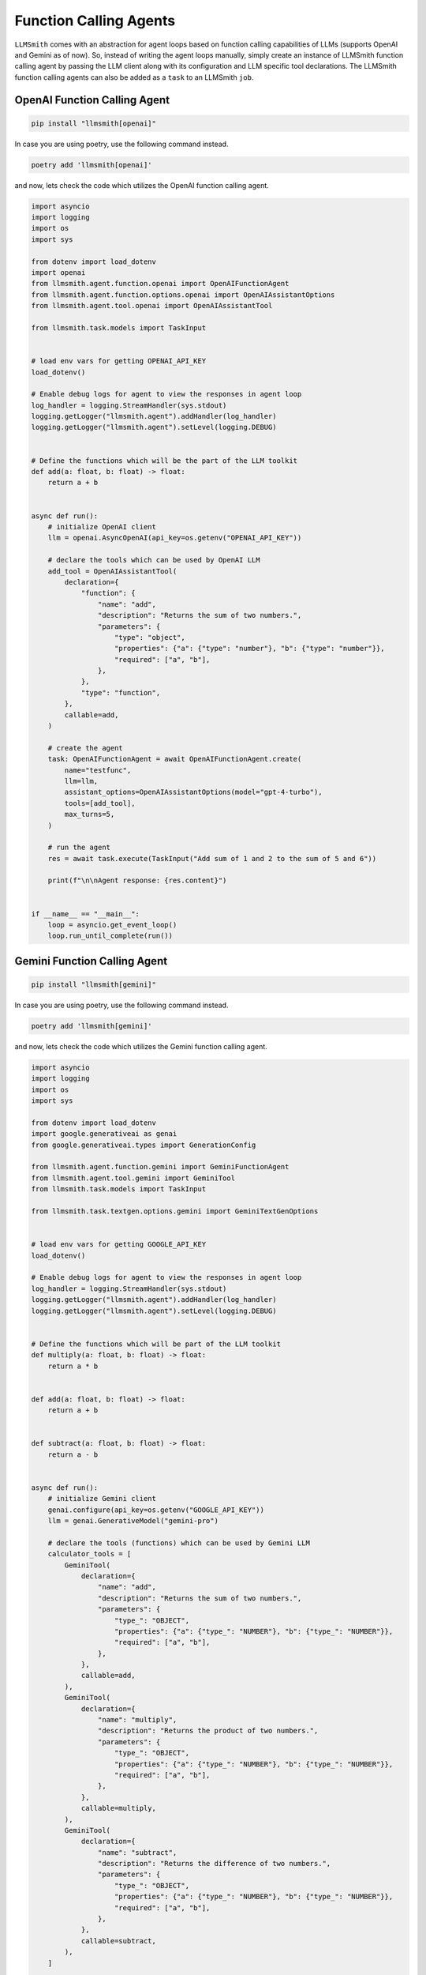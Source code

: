 Function Calling Agents
=======================

``LLMSmith`` comes with an abstraction for agent loops based on function calling capabilities of LLMs (supports OpenAI and Gemini as of now).
So, instead of writing the agent loops manually, simply create an instance of LLMSmith function calling agent by passing the LLM client along with its configuration and LLM specific tool declarations.
The LLMSmith function calling agents can also be added as a ``task`` to an LLMSmith ``job``.

OpenAI Function Calling Agent
-----------------------------

.. code-block:: console

    pip install "llmsmith[openai]"

In case you are using poetry, use the following command instead.

.. code-block:: console

    poetry add 'llmsmith[openai]'

and now, lets check the code which utilizes the OpenAI function calling agent.

.. code-block:: python

    import asyncio
    import logging
    import os
    import sys

    from dotenv import load_dotenv
    import openai
    from llmsmith.agent.function.openai import OpenAIFunctionAgent
    from llmsmith.agent.function.options.openai import OpenAIAssistantOptions
    from llmsmith.agent.tool.openai import OpenAIAssistantTool

    from llmsmith.task.models import TaskInput


    # load env vars for getting OPENAI_API_KEY
    load_dotenv()

    # Enable debug logs for agent to view the responses in agent loop
    log_handler = logging.StreamHandler(sys.stdout)
    logging.getLogger("llmsmith.agent").addHandler(log_handler)
    logging.getLogger("llmsmith.agent").setLevel(logging.DEBUG)


    # Define the functions which will be the part of the LLM toolkit
    def add(a: float, b: float) -> float:
        return a + b


    async def run():
        # initialize OpenAI client
        llm = openai.AsyncOpenAI(api_key=os.getenv("OPENAI_API_KEY"))

        # declare the tools which can be used by OpenAI LLM
        add_tool = OpenAIAssistantTool(
            declaration={
                "function": {
                    "name": "add",
                    "description": "Returns the sum of two numbers.",
                    "parameters": {
                        "type": "object",
                        "properties": {"a": {"type": "number"}, "b": {"type": "number"}},
                        "required": ["a", "b"],
                    },
                },
                "type": "function",
            },
            callable=add,
        )

        # create the agent
        task: OpenAIFunctionAgent = await OpenAIFunctionAgent.create(
            name="testfunc",
            llm=llm,
            assistant_options=OpenAIAssistantOptions(model="gpt-4-turbo"),
            tools=[add_tool],
            max_turns=5,
        )

        # run the agent
        res = await task.execute(TaskInput("Add sum of 1 and 2 to the sum of 5 and 6"))

        print(f"\n\nAgent response: {res.content}")


    if __name__ == "__main__":
        loop = asyncio.get_event_loop()
        loop.run_until_complete(run())


Gemini Function Calling Agent
-----------------------------

.. code-block:: console

    pip install "llmsmith[gemini]"

In case you are using poetry, use the following command instead.

.. code-block:: console

    poetry add 'llmsmith[gemini]'

and now, lets check the code which utilizes the Gemini function calling agent.

.. code-block:: python

    import asyncio
    import logging
    import os
    import sys

    from dotenv import load_dotenv
    import google.generativeai as genai
    from google.generativeai.types import GenerationConfig

    from llmsmith.agent.function.gemini import GeminiFunctionAgent
    from llmsmith.agent.tool.gemini import GeminiTool
    from llmsmith.task.models import TaskInput

    from llmsmith.task.textgen.options.gemini import GeminiTextGenOptions


    # load env vars for getting GOOGLE_API_KEY
    load_dotenv()

    # Enable debug logs for agent to view the responses in agent loop
    log_handler = logging.StreamHandler(sys.stdout)
    logging.getLogger("llmsmith.agent").addHandler(log_handler)
    logging.getLogger("llmsmith.agent").setLevel(logging.DEBUG)


    # Define the functions which will be part of the LLM toolkit
    def multiply(a: float, b: float) -> float:
        return a * b


    def add(a: float, b: float) -> float:
        return a + b


    def subtract(a: float, b: float) -> float:
        return a - b


    async def run():
        # initialize Gemini client
        genai.configure(api_key=os.getenv("GOOGLE_API_KEY"))
        llm = genai.GenerativeModel("gemini-pro")

        # declare the tools (functions) which can be used by Gemini LLM
        calculator_tools = [
            GeminiTool(
                declaration={
                    "name": "add",
                    "description": "Returns the sum of two numbers.",
                    "parameters": {
                        "type_": "OBJECT",
                        "properties": {"a": {"type_": "NUMBER"}, "b": {"type_": "NUMBER"}},
                        "required": ["a", "b"],
                    },
                },
                callable=add,
            ),
            GeminiTool(
                declaration={
                    "name": "multiply",
                    "description": "Returns the product of two numbers.",
                    "parameters": {
                        "type_": "OBJECT",
                        "properties": {"a": {"type_": "NUMBER"}, "b": {"type_": "NUMBER"}},
                        "required": ["a", "b"],
                    },
                },
                callable=multiply,
            ),
            GeminiTool(
                declaration={
                    "name": "subtract",
                    "description": "Returns the difference of two numbers.",
                    "parameters": {
                        "type_": "OBJECT",
                        "properties": {"a": {"type_": "NUMBER"}, "b": {"type_": "NUMBER"}},
                        "required": ["a", "b"],
                    },
                },
                callable=subtract,
            ),
        ]

        # create the agent
        agent: GeminiFunctionAgent = GeminiFunctionAgent(
            name="func_call",
            llm=llm,
            llm_options=GeminiTextGenOptions(
                generation_config=GenerationConfig(temperature=0),
            ),
            tools=calculator_tools,
            max_turns=5,
        )

        # run the agent
        res = await agent.execute(
            TaskInput("calculate sum of 1 and 5 and multiply it with difference of 6 and 3")
        )
        print(f"\n\nAgent response: {res.content}")


    if __name__ == "__main__":
        loop = asyncio.get_event_loop()
        loop.run_until_complete(run())
